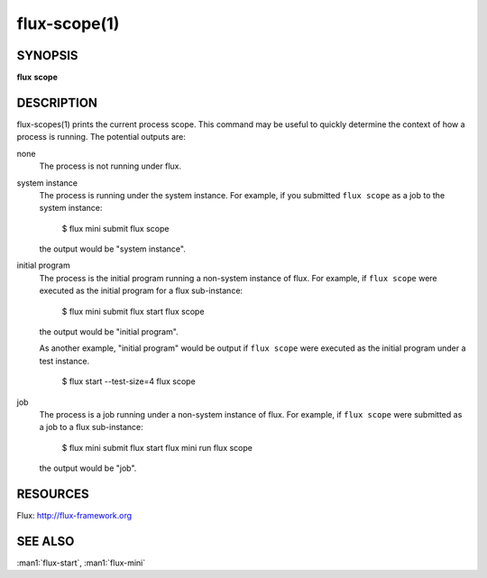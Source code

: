 .. flux-help-description : Get current process scope

=============
flux-scope(1)
=============


SYNOPSIS
========

**flux** **scope**


DESCRIPTION
===========

flux-scopes(1) prints the current process scope.  This command may be
useful to quickly determine the context of how a process is running.
The potential outputs are:

none
    The process is not running under flux.

system instance
    The process is running under the system instance.  For example,
    if you submitted ``flux scope`` as a job to the system instance:

       $ flux mini submit flux scope

    the output would be "system instance".   

initial program
    The process is the initial program running a non-system instance
    of flux.  For example, if ``flux scope`` were executed as the
    initial program for a flux sub-instance:

       $ flux mini submit flux start flux scope

    the output would be "initial program".

    As another example, "initial program" would be output if ``flux
    scope`` were executed as the initial program under a test
    instance.
    
       $ flux start --test-size=4 flux scope

job
    The process is a job running under a non-system instance of flux.
    For example, if ``flux scope`` were submitted as a job to a flux
    sub-instance:

       $ flux mini submit flux start flux mini run flux scope

    the output would be "job".


RESOURCES
=========

Flux: http://flux-framework.org


SEE ALSO
========

:man1:`flux-start`, :man1:`flux-mini`
